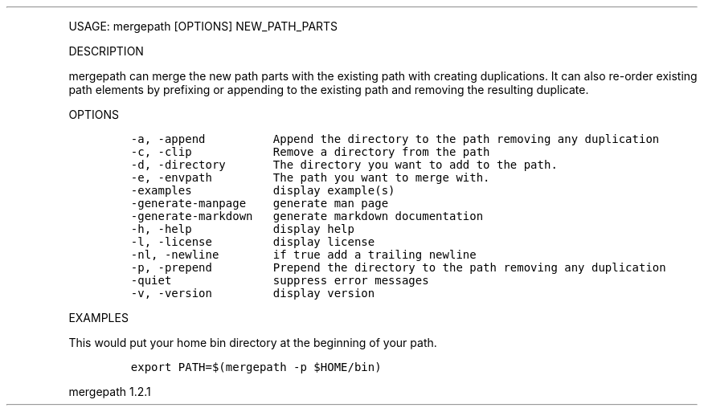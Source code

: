 .\" Automatically generated by Pandoc 3.0
.\"
.\" Define V font for inline verbatim, using C font in formats
.\" that render this, and otherwise B font.
.ie "\f[CB]x\f[]"x" \{\
. ftr V B
. ftr VI BI
. ftr VB B
. ftr VBI BI
.\}
.el \{\
. ftr V CR
. ftr VI CI
. ftr VB CB
. ftr VBI CBI
.\}
.TH "" "" "" "" ""
.hy
.PP
USAGE: mergepath [OPTIONS] NEW_PATH_PARTS
.PP
DESCRIPTION
.PP
mergepath can merge the new path parts with the existing path with
creating duplications.
It can also re-order existing path elements by prefixing or appending to
the existing path and removing the resulting duplicate.
.PP
OPTIONS
.IP
.nf
\f[C]
-a, -append          Append the directory to the path removing any duplication
-c, -clip            Remove a directory from the path
-d, -directory       The directory you want to add to the path.
-e, -envpath         The path you want to merge with.
-examples            display example(s)
-generate-manpage    generate man page
-generate-markdown   generate markdown documentation
-h, -help            display help
-l, -license         display license
-nl, -newline        if true add a trailing newline
-p, -prepend         Prepend the directory to the path removing any duplication
-quiet               suppress error messages
-v, -version         display version
\f[R]
.fi
.PP
EXAMPLES
.PP
This would put your home bin directory at the beginning of your path.
.IP
.nf
\f[C]
export PATH=$(mergepath -p $HOME/bin)
\f[R]
.fi
.PP
mergepath 1.2.1
